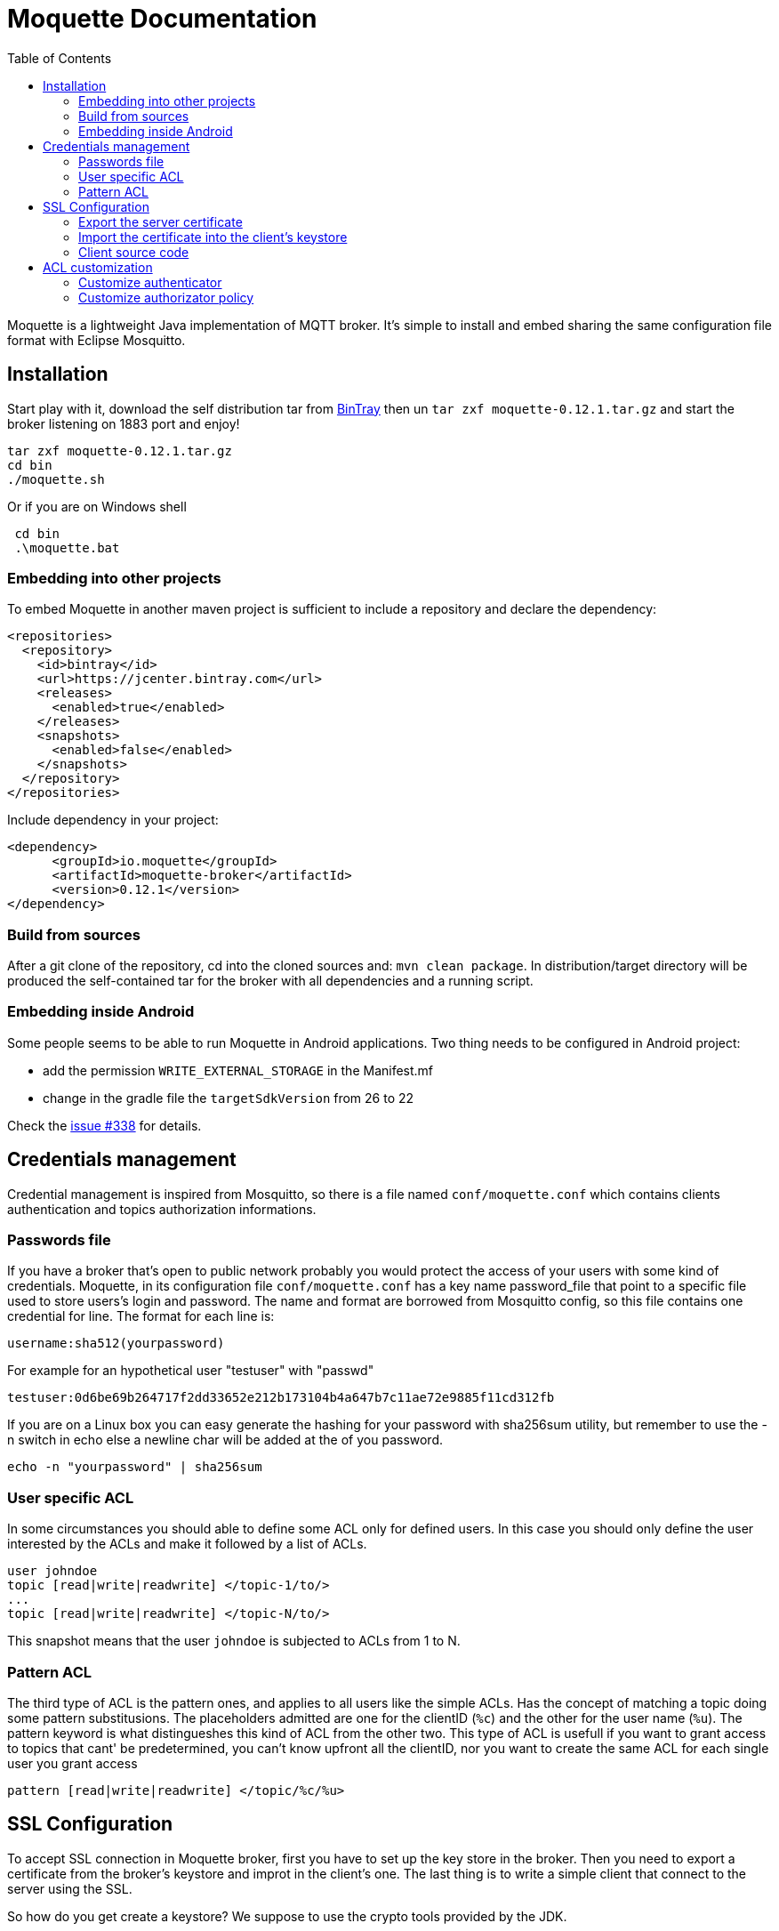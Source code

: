 :toc: left
:toclevels: 2

:source-highlighter: highlightjs

= Moquette Documentation

Moquette is a lightweight Java implementation of MQTT broker. It's simple to install and embed sharing the same
configuration file format with Eclipse Mosquitto.

== Installation

Start play with it, download the self distribution tar from
https://bintray.com/artifact/download/andsel/generic/moquette-0.12.1.tar.gz[BinTray]
then un ```tar zxf moquette-0.12.1.tar.gz``` and start the broker listening on 1883 port and enjoy!
```
tar zxf moquette-0.12.1.tar.gz
cd bin
./moquette.sh
```

Or if you are on Windows shell
```
 cd bin
 .\moquette.bat
```

=== Embedding into other projects
To embed Moquette in another maven project is sufficient to include a repository and declare the dependency:

```
<repositories>
  <repository>
    <id>bintray</id>
    <url>https://jcenter.bintray.com</url>
    <releases>
      <enabled>true</enabled>
    </releases>
    <snapshots>
      <enabled>false</enabled>
    </snapshots>
  </repository>
</repositories>
```

Include dependency in your project:

```
<dependency>
      <groupId>io.moquette</groupId>
      <artifactId>moquette-broker</artifactId>
      <version>0.12.1</version>
</dependency>
```

=== Build from sources

After a git clone of the repository, cd into the cloned sources and: `mvn clean package`.
In distribution/target directory will be produced the self-contained tar for the broker with all dependencies and a
running script.

=== Embedding inside Android

Some people seems to be able to run Moquette in Android applications. Two thing needs to be configured in Android project:

* add the permission `WRITE_EXTERNAL_STORAGE` in the Manifest.mf
* change in the gradle file the `targetSdkVersion` from 26 to 22

Check the https://github.com/andsel/moquette/issues/338[issue #338] for details.


== Credentials management
Credential management is inspired from Mosquitto, so there is a file named ```conf/moquette.conf``` which contains
clients authentication and topics authorization informations.

=== Passwords file
If you have a broker that's open to public network probably you would protect the access of your users with some kind
of credentials. Moquette, in its configuration file ```conf/moquette.conf``` has a key name password_file that point
to a specific file used to store users's login and password.
The name and format are borrowed from Mosquitto config, so this file contains one credential for line. The format for
each line is:

```
username:sha512(yourpassword)
```

For example for an hypothetical user "testuser" with "passwd"
```
testuser:0d6be69b264717f2dd33652e212b173104b4a647b7c11ae72e9885f11cd312fb
```

If you are on a Linux box you can easy generate the hashing for your password with sha256sum utility, but remember to
use the -n switch in echo else a newline char will be added at the of you password.
```
echo -n "yourpassword" | sha256sum
```

=== User specific ACL
In some circumstances you should able to define some ACL only for defined users. In this case you should only define the
user interested by the ACLs and make it followed by a list of ACLs.

```
user johndoe
topic [read|write|readwrite] </topic-1/to/>
...
topic [read|write|readwrite] </topic-N/to/>
```

This snapshot means that the user ```johndoe``` is subjected to ACLs from 1 to N.

=== Pattern ACL
The third type of ACL is the pattern ones, and applies to all users like the simple ACLs. Has the concept of matching a
topic doing some pattern substitusions. The placeholders admitted are one for the clientID (```%c```) and the other for
the user name (```%u```). The pattern keyword is what distingueshes this kind of ACL from the other two. This type of ACL
is usefull if you want to grant access to topics that cant' be predetermined, you can't know upfront all the clientID,
nor you want to create the same ACL for each single user you grant access

```
pattern [read|write|readwrite] </topic/%c/%u>
```

== SSL Configuration


To accept SSL connection in Moquette broker, first you have to set up the key store in the broker. Then you need to
export a certificate from the broker’s keystore and improt in the client’s one. The last thing is to write a simple
client that connect to the server using the SSL.

So how do you get create a keystore? We suppose to use the crypto tools provided by the JDK.

First create server’s key store, answering the questions presented to you. The first password the keytool asks to you
is the keystore's one. Then after questions (you could skip almost all but your first name and the confirmation of
data (type in yes). Then you need to fill the password for alias you are creating(testserver in our case).

```
keytool -keystore serverkeystore.jks -alias testserver -genkey -keyalg RSA
```

Now go to your broker config file (/config/moquette.conf) and provide the path to you just created keystore (jks_path)
and the passwords you have just filled (key_store_password is the password of your keystore and key_manager_password is
the one of the alias)


=== Export the server certificate
The next step is to export the certificate, so you need to:

```
keytool -export -alias testserver -keystore serverkeystore.jks -file testserver.crt
```

This command generate the certificate file that you need to import into your client’s keystore.

=== Import the certificate into the client’s keystore
In this step you need to import the server’s certificate into the client’s keystore.

To create the client key store, if not yet done issue this:
```
keytool -keystore clientkeystore.jks -genkey -keyalg RSA
```

Once created the key store, import the certificate with:
```
keytool -keystore clientkeystore.jks -import -alias testserver -file testserver.crt -trustcacerts
```
It will ask you if the certificate is trusted, answer yes, because this certificate is not produced by a certifcation
authority (you’ve created it ;-))

=== Client source code
At the end, after created the keystores, exprted and imported the certificate into the client, we are ready to see our
client’s code:


[[src-listing]]
[source,java]
.sslSimplePublisher.java
----
public SSLSocketFactory configureSSLSocketFactory() {
    KeyStore ks = KeyStore.getInstance("JKS");
    InputStream jksInputStream = new FileInputStream("clientkeystore.jks")
    ks.load(jksInputStream, "passw0rdcli".toCharArray());

    KeyManagerFactory kmf = KeyManagerFactory.getInstance(KeyManagerFactory.getDefaultAlgorithm());
    kmf.init(ks, "passw0rd".toCharArray());

    TrustManagerFactory tmf = TrustManagerFactory.getInstance(TrustManagerFactory.getDefaultAlgorithm());
    tmf.init(ks);

    SSLContext sc = SSLContext.getInstance("TLS");
    TrustManager[] trustManagers = tmf.getTrustManagers();
    sc.init(kmf.getKeyManagers(), trustManagers, null);

    SSLSocketFactory ssf = sc.getSocketFactory();
    return ssf;
}

String tmpDir = System.getProperty("java.io.tmpdir");
MqttDefaultFilePersistence dataStore = new MqttDefaultFilePersistence(tmpDir);

MqttClient client = new MqttClient("ssl://localhost:8883", "SSLClientTest", dataStore);
SSLSocketFactory ssf = configureSSLSocketFactory();
MqttConnectOptions options = new MqttConnectOptions();
options.setSocketFactory(ssf);
client.connect(options);
----

You could find it at
https://github.com/andsel/moquette/blob/master/tools_scripts/integration/sslSimplePublisher.groovy[sslSimplePublisher.groovy]


== ACL customization
The broker has pluggable authorization and authentication interfaces. By default starts with implementations that
use the ```password.conf``` and ```acl.conf``` files as specified above.

=== Customize authenticator
To create your custom authenticator you need to extend the class ```io.moquette.spi.security.IAuthenticator```:

[[src-listing]]
[source,java]
.IAuthenticator.java
----
public interface IAuthenticator {
    boolean checkValid(String username, String password);
}
----

This method must return true if the username and password matches a valid registered user. To use a custom implementation
remember to define the variable ```authenticator_class```, also take care that the class need a no-argument constructor
to be correctly instantiated or defined a static no arg instantiation method named ```getInstance```.


=== Customize authorizator policy
To create your custom authorizator policy you need to extend the class ```io.moquette.broker.security.IAuthorizatorPolicy```:

[[src-listing]]
[source,java]
.IAuthorizator.java
----
public interface IAuthorizatorPolicy {

    boolean canWrite(String topic, String user, String client);

    boolean canRead(String topic, String user, String client);
}
----

The method ```canWrite``` must return true if the user has write access to given topic (the user can publish on topic),
the ```canRead``` do the same checking, user can receive publishes on subscribed topic; this mean that the check is done
during publishing checking if a subscription could receive the message, it's not applied during the subscription make
the subscription failing. To use a custom implementation remember to define the variable ```authorizator_class```, also
take care that the class need a no-argument constructor to be correctly instantiated.

There is use cases when the authorizator could change opinion on a previously granted read. For example a client that has
read access for certain conditions and then thas conditions vary and client shouldn't have anymore read access. In 
these cases there is configuration flag to force the re-validation of subscriptions for the conencting client, 
it's the ```reauthorize_subscriptions_on_connect``` flag that in case of clean session false can remove the existing client's 
subscriptions it the authorization is not anymore granted.